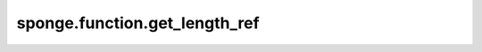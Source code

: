 sponge.function.get_length_ref
==================================

.. py:function:: sponge.function.get_length_ref(unit)

    获得参考长度。

    参数：
        - **unit** (Union[str, Units, Length, float, int]) - 长度单位。

    返回：
        Union[str, float, int]。参考长度。